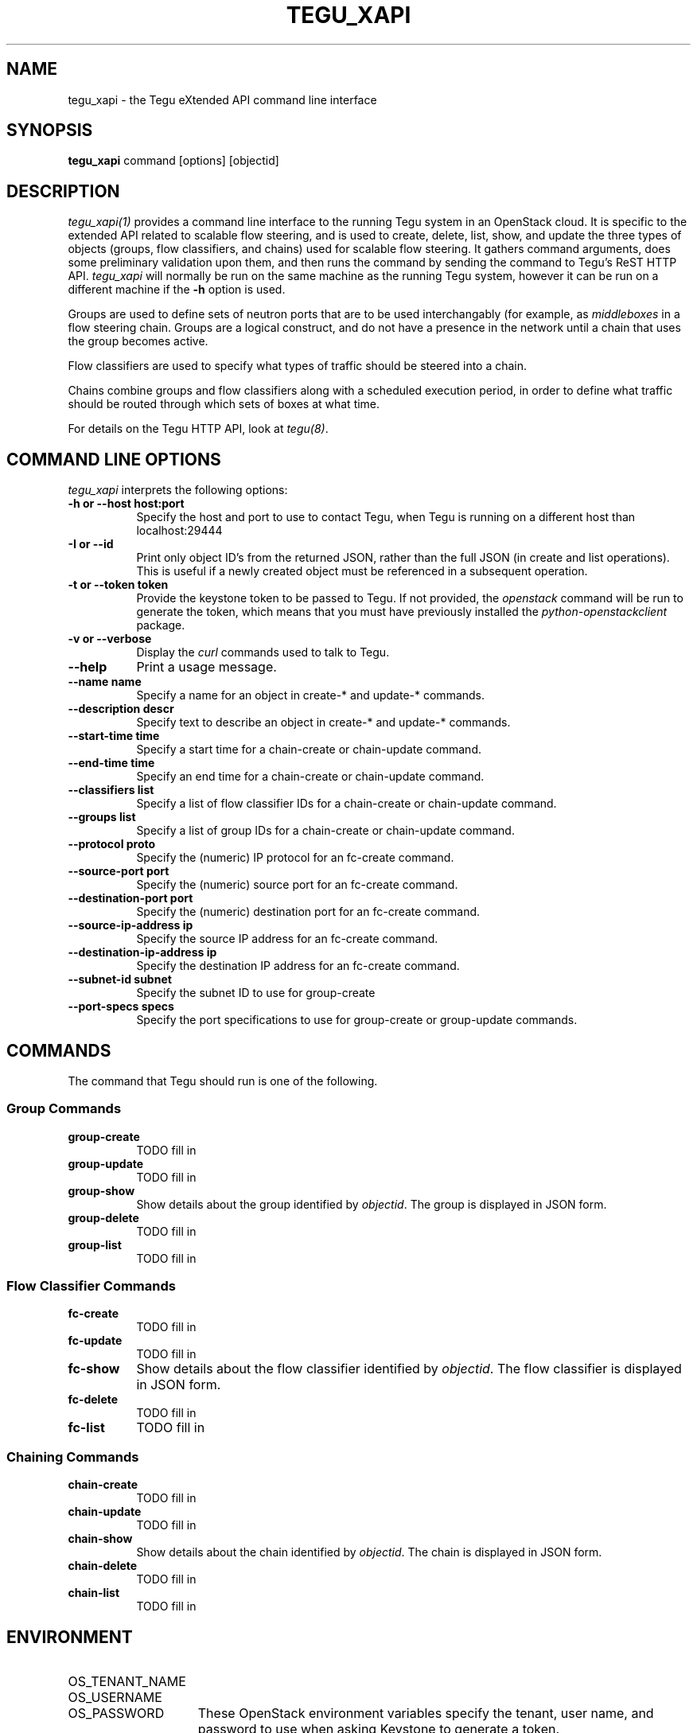 .\"
.\" ---------------------------------------------------------------------------
.\"   Copyright (c) 2013-2015 AT&T Intellectual Property
.\"
.\"   Licensed under the Apache License, Version 2.0 (the "License");
.\"   you may not use this file except in compliance with the License.
.\"   You may obtain a copy of the License at:
.\"
.\"       http://www.apache.org/licenses/LICENSE-2.0
.\"
.\"   Unless required by applicable law or agreed to in writing, software
.\"   distributed under the License is distributed on an "AS IS" BASIS,
.\"   WITHOUT WARRANTIES OR CONDITIONS OF ANY KIND, either express or implied.
.\"   See the License for the specific language governing permissions and
.\"   limitations under the License.
.\" ---------------------------------------------------------------------------
.\"

.\"
.\"		tegu_xapi Manual Page
.\"
.\"     Date:		03 Oct 2015
.\"		Author:		Robert Eby
.\"
.\"     Mods:		03 Oct 2015 - Created
.\"
.TH TEGU_XAPI 1 "Tegu Manual"
.CM 4
.SH NAME
tegu_xapi \- the Tegu eXtended API command line interface
.SH SYNOPSIS
\fBtegu_xapi\fP command [options] [objectid]

.SH DESCRIPTION
\fItegu_xapi(1)\fR provides a command line interface to the running Tegu system in an
OpenStack cloud.
It is specific to the extended API related to scalable flow steering, and is used to
create, delete, list, show, and update the three types of objects (groups, flow classifiers,
and chains) used for scalable flow steering.
It gathers command arguments, does some preliminary validation upon them, and then runs
the command by sending the command to Tegu's ReST HTTP API.
\fItegu_xapi\fP will normally be run on the same machine as the running Tegu system,
however it can be run on a different machine if the \fB-h\fP option is used.
.P
Groups are used to define sets of neutron ports that are to be used interchangably (for
example, as \fImiddleboxes\fP in a flow steering chain.
Groups are a logical construct, and do not have a presence in the network until a chain
that uses the group becomes active.
.P
Flow classifiers are used to specify what types of traffic should be steered into a chain.
.P
Chains combine groups and flow classifiers along with a scheduled execution period, in order to
define what traffic should be routed through which sets of boxes at what time.
.P
For details on the Tegu HTTP API, look at \fItegu(8)\fP.

.SH COMMAND LINE OPTIONS
\fItegu_xapi\fR interprets the following options:
.\" ==========
.TP 8
.B \-h or \--host host:port
Specify the host and port to use to contact Tegu, when Tegu is running on a different
host than localhost:29444
.TP 8
.B \-I or \--id
Print only object ID's from the returned JSON, rather than the full JSON (in create and list operations).
This is useful if a newly created object must be referenced in a subsequent operation.
.TP 8
.B \-t or \--token token
Provide the keystone token to be passed to Tegu.
If not provided, the \fIopenstack\fP command will be run to generate the token, which
means that you must have previously installed the \fIpython-openstackclient\fP package.
.TP 8
.B \-v or \--verbose
Display the \fIcurl\fP commands used to talk to Tegu.
.TP 8
.B \--help
Print a usage message.
.TP 8
.B \--name name
Specify a name for an object in create-* and update-* commands.
.TP 8
.B \--description descr
Specify text to describe an object in create-* and update-* commands.
.TP 8
.B \--start-time time
Specify a start time for a chain-create or chain-update command.  
.TP 8
.B \--end-time time
Specify an end time for a chain-create or chain-update command.
.TP 8
.B \--classifiers list
Specify a list of flow classifier IDs for a chain-create or chain-update command.
.TP 8
.B \--groups list
Specify a list of group IDs for a chain-create or chain-update command.
.TP 8
.B \--protocol proto
Specify the (numeric) IP protocol for an fc-create command.
.TP 8
.B \--source-port port
Specify the (numeric) source port for an fc-create command.
.TP 8
.B \--destination-port port
Specify the (numeric) destination port for an fc-create command.
.TP 8
.B \--source-ip-address ip
Specify the source IP address for an fc-create command.
.TP 8
.B \--destination-ip-address ip
Specify the destination IP address for an fc-create command.
.TP 8
.B \--subnet-id subnet
Specify the subnet ID to use for group-create
.TP 8
.B \--port-specs specs
Specify the port specifications to use for group-create or group-update commands.

.SH COMMANDS
The command that Tegu should run is one of the following.

.SS Group Commands
.TP 8
.B group-create
TODO fill in
.TP 8
.B group-update
TODO fill in
.TP 8
.B group-show
Show details about the group identified by \fIobjectid\fP.
The group is displayed in JSON form.
.TP 8
.B group-delete
TODO fill in
.TP 8
.B group-list
TODO fill in

.SS Flow Classifier Commands
.TP 8
.B fc-create
TODO fill in
.TP 8
.B fc-update
TODO fill in
.TP 8
.B fc-show
Show details about the flow classifier identified by \fIobjectid\fP.
The flow classifier is displayed in JSON form.
.TP 8
.B fc-delete
TODO fill in
.TP 8
.B fc-list
TODO fill in

.SS Chaining Commands
.TP 8
.B chain-create
TODO fill in
.TP 8
.B chain-update
TODO fill in
.TP 8
.B chain-show
Show details about the chain identified by \fIobjectid\fP.
The chain is displayed in JSON form.
.TP 8
.B chain-delete
TODO fill in
.TP 8
.B chain-list
TODO fill in

.SH ENVIRONMENT
.TP 15
OS_TENANT_NAME
.TP
OS_USERNAME
.TP
OS_PASSWORD
These OpenStack environment variables specify the tenant, user name, and password to use
when asking Keystone to generate a token.
.TP
OS_AUTH_URL
This OpenStack environment variables specifies the URL to use when contacting Keystone.

.SH SEE ALSO
curl(1), rjprt(1), tegu_req(1), tegu.cfg(5), tegu(8)
